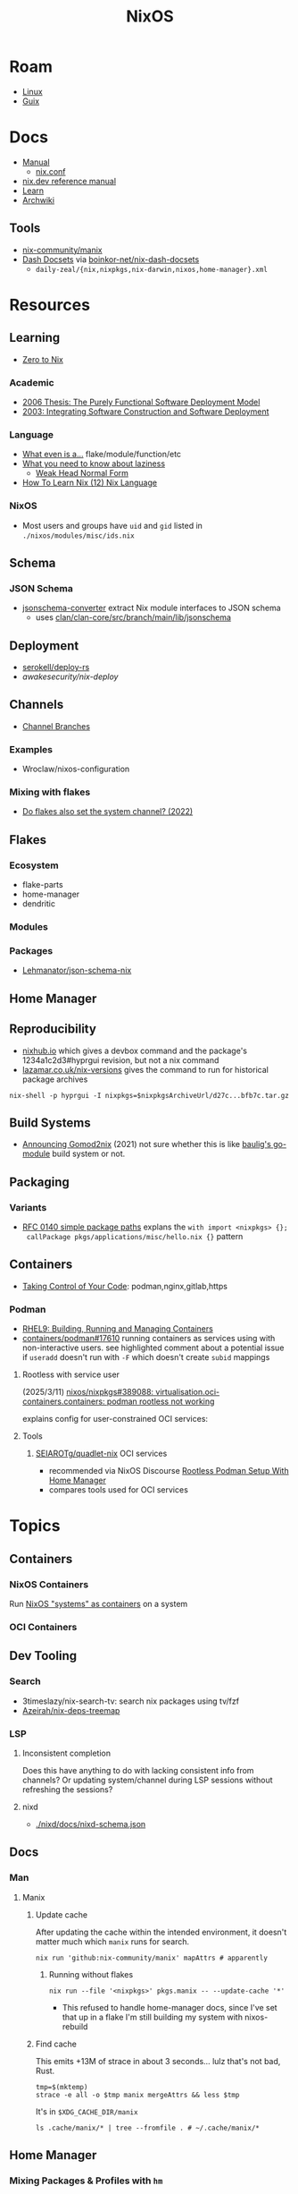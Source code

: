 :PROPERTIES:
:ID:       2049060e-6755-4a64-b295-F7B563B41505
:END:
#+title: NixOS
#+CATEGORY: slips
#+TAGS:


* Roam
+ [[id:425188b1-d9f0-4d3a-a2fb-D13254A02ACE][Linux]]
+ [[id:47D9D8bf-a0de-45c5-8ff4-DD66C9AB66BD][Guix]]

* Docs

+ [[https://nixos.org/manual/nix/stable/][Manual]]
  - [[https://nixos.org/manual/nix/unstable/command-ref/conf-file.html][nix.conf]]
+ [[https://nix.dev/manual/nix][nix.dev reference manual]]
+ [[https://nixos.org/learn.html][Learn]]
+ [[https://wiki.archlinux.org/title/Nix][Archwiki]]

** Tools
+ [[https://github.com/nix-community/manix][nix-community/manix]]
+ [[https://boinkor-net.github.io/nix-dash-docsets][Dash Docsets]] via [[https://github.com/boinkor-net/nix-dash-docsets][boinkor-net/nix-dash-docsets]]
  - =daily-zeal/{nix,nixpkgs,nix-darwin,nixos,home-manager}.xml=


* Resources

** Learning

+ [[https://zero-to-nix.com/concepts/flakes/][Zero to Nix]]

*** Academic

+ [[https://web.archive.org/web/20190609111633/https://nixos.org/~eelco/pubs/phd-thesis.pdf][2006 Thesis: The Purely Functional Software Deployment Model]]
+ [[https://edolstra.github.io/pubs/iscsd-scm11-final.pdf][2003: Integrating Software Construction and Software Deployment]]

*** Language

+ [[https://discourse.nixos.org/t/reference-diagram-for-nix-file-module-flake-function-use-cases-and-identification/43442/2][What even is a...]] flake/module/function/etc
+ [[https://nixcademy.com/posts/what-you-need-to-know-about-laziness/][What you need to know about laziness]]
  - [[https://en.wikibooks.org/wiki/Haskell/Graph_reduction#Weak_Head_Normal_Form][Weak Head Normal Form]]
+ [[https://ianthehenry.com/posts/how-to-learn-nix/nix-language][How To Learn Nix (12) Nix Language]]
*** NixOS

+ Most users and groups have =uid= and =gid= listed in =./nixos/modules/misc/ids.nix=

** Schema

*** JSON Schema

+ [[https://clan.lol/blog/json-schema-converter/][jsonschema-converter]] extract Nix module interfaces to JSON schema
  - uses [[https://git.clan.lol/clan/clan-core/src/branch/main/lib/jsonschema][clan/clan-core/src/branch/main/lib/jsonschema]]

** Deployment
+ [[github:serokell/deploy-rs][serokell/deploy-rs]]
+ [[awakesecurity/nix-deploy][awakesecurity/nix-deploy]]

** Channels
+ [[https://wiki.nixos.org/wiki/Channel_branches][Channel Branches]]

*** Examples

+ Wroclaw/nixos-configuration

*** Mixing with flakes
+ [[https://discourse.nixos.org/t/do-flakes-also-set-the-system-channel/19798][Do flakes also set the system channel? (2022)]]

** Flakes

*** Ecosystem

+ flake-parts
+ home-manager
+ dendritic


*** Modules

*** Packages

+ [[https://github.com/Lehmanator/json-schema-nix][Lehmanator/json-schema-nix]]

** Home Manager

** Reproducibility

+ [[https://www.nixhub.io/packages/hyprgui][nixhub.io]] which gives a devbox command and the package's 1234a1c2d3#hyprgui
  revision, but not a nix command
+ [[https://lazamar.co.uk/nix-versions/][lazamar.co.uk/nix-versions]] gives the command to run for historical package
  archives

=nix-shell -p hyprgui -I nixpkgs=$nixpkgsArchiveUrl/d27c...bfb7c.tar.gz=

** Build Systems
+ [[https://www.tweag.io/blog/2021-03-04-gomod2nix/][Announcing Gomod2nix]] (2021) not sure whether this is like [[https://gitlab.com/martin-baulig/config-and-setup/guix-packages/-/tree/work-wal-g/packages/baulig/build-system?ref_type=heads][baulig's go-module]]
  build system or not.

** Packaging
*** Variants
+ [[https://github.com/NixOS/rfcs/blob/c655bdaab40f7a467f75dbb5af4325d991874e44/rfcs/0140-simple-package-paths.md?plain=1#L164][RFC 0140 simple package paths]] explans the =with import <nixpkgs> {};
  callPackage pkgs/applications/misc/hello.nix {}= pattern


** Containers
+ [[https://blog.nicholaszolton.dev/posts/taking-control-of-your-code/][Taking Control of Your Code]]: podman,nginx,gitlab,https
*** Podman
+ [[https://docs.redhat.com/en/documentation/red_hat_enterprise_linux/9/html-single/building_running_and_managing_containers/index][RHEL9: Building, Running and Managing Containers]]
+ [[https://github.com/containers/podman/discussions/17610#discussioncomment-6550124][containers/podman#17610]] running containers as services using with
  non-interactive users. see highlighted comment about a potential issue if
  =useradd= doesn't run with =-F= which doesn't create =subid= mappings

**** Rootless with service user
(2025/3/11) [[https://github.com/nixos/nixpkgs/issues/389088][nixos/nixpkgs#389088: virtualisation.oci-containers.containers:
podman rootless not working]]

explains config for user-constrained OCI services:
**** Tools

***** [[https://github.com/SEIAROTg/quadlet-nix][SEIAROTg/quadlet-nix]] OCI services
+ recommended via NixOS Discourse [[https://discourse.nixos/t/rootless-podman-setup-with-home-manager/57905/6][Rootless Podman Setup With Home Manager]]
+ compares tools used for OCI services


* Topics

** Containers
*** NixOS Containers

Run [[https://wiki.nixos.org/wiki/NixOS_Containers][NixOS "systems" as containers]] on a system

*** OCI Containers
** Dev Tooling
*** Search
+ 3timeslazy/nix-search-tv: search nix packages using tv/fzf
+ [[https://github.com/Azeirah/nix-deps-treemap][Azeirah/nix-deps-treemap]]

*** LSP
**** Inconsistent completion

Does this have anything to do with lacking consistent info from channels? Or
updating system/channel during LSP sessions without refreshing the sessions?

**** nixd
+ [[https://raw.githubusercontent.com/nix-community/nixd/main/nixd/docs/nixd-schema.json][./nixd/docs/nixd-schema.json​]]

** Docs

*** Man

**** Manix
***** Update cache

After updating the cache within the intended environment, it doesn't matter much
which =manix= runs for search.

#+begin_src shell
nix run 'github:nix-community/manix' mapAttrs # apparently
#+end_src

****** Running without flakes

#+begin_src shell
nix run --file '<nixpkgs>' pkgs.manix -- --update-cache '*'
#+end_src

+ This refused to handle home-manager docs, since I've set that up in a flake
  I'm still building my system with nixos-rebuild


***** Find cache

This emits +13M of strace in about 3 seconds... lulz that's not bad, Rust.

#+begin_src shell
tmp=$(mktemp)
strace -e all -o $tmp manix mergeAttrs && less $tmp
#+end_src

It's in =$XDG_CACHE_DIR/manix=

#+begin_src shell :results output verbatim :dir (getenv "HOME")
ls .cache/manix/* | tree --fromfile . # ~/.cache/manix/*
#+end_src

#+RESULTS:
#+begin_example
.
└── .cache
    └── manix
        ├── comments.bin
        ├── last_version.txt
        ├── nixpkgs_doc_database.bin
        ├── nixpkgs_tree.bin
        └── options_nixos_database.bin

3 directories, 5 files
#+end_example

** Home Manager
*** Mixing Packages & Profiles with =hm=

[[https://zaynetro.com/post/2024-you-dont-need-home-manager-nix][You may not need a Home Manager]]

This is similar to something I had considered for Guix. It's a creative and
minimal approach. I'm a bit cynical about having too many tools and I'm not sure
how introducing each one will affect build times, storage or maintainance.

I just didn't want to end up in uncharted territory with Guix, since trying to
get the same configuration working on Guix system and arch was difficult. I'm
tryin to move towrads something in between this, hjem and home-manager.

#+begin_quote
I'm not trying to be overly critical here. I'll probably try a similar approach
& I enjoy thinking about this stuff. I've been holding off on flakes, but I
after seeing what's needed for channels (less than Guix, somewhat, but also
different) ... I need more exp. with builds, design and mainly =nix= the language
#+end_quote

Whether it would work out depends:

- on the use-case: whether the user primarily works with network, systems,
  webdev, devops, etc
- the developer's workflow, languages and tools (will linking)
- whether it's a foreign distribution/system (like darwin/bsd).
  - there shouldn't be as many issues there (idk). almost certainly there would
    be minimal coupling between home-manager builds and the system's state
- whether the user leverages the network for needs (make everything much
  simpler, except systemd network services and handling network configuration)
- how desktop components & d-bus services interact:
  - primarily an i3 & "x" bar user with bin scripts? or maintaining custom
    interfaces?
  - or half tiling WM & half custom-desktop-environment? d-bus decouples a lot
    of this, but need to choose whether interfaces deploy from system or =hm= or
    elsewhere.
- whether the user can anticipate where cognitive load increases.
  - which configs/scripts reference links & why
  - where can layers of abstraction be injected. e.g. instead of stylix, maybe
    push a config file update & let pywal read it. but this is more cognitive
    load & moving parts (honestly so is home configuration management anyways)
  - what's the system state and will services/processes need to restart.
  - what I had been designing would end up changing, but I didn't have enough
    experience with desktop packaging/etc (arch on easy mode, until it's not)


**** Approaches and Potential issues

+ You keep paths/shebangs/etc pointing to links, wherever possible.
  - org-tangle could produce some resulting configs files, but unless they're
    completely separate, it's not reproducible. even if it is, it's technically
    not pure
+ SystemD units can be connecting units together using symbolic references (by
  needs/wants/etc)
  - this can be usually be worked around by separating phases in the home build:
    system, packages/profile (or jinja/org-tangle) and finally hm.
  - stale sockets
  - updates to d-bus interfaces. d-bus is designed to decouple components from
    each other
+ Shebangs would also ideally point to links. I'm not sure, but that's
  difficult/impossible for shebangs unless you reserialize or push data into the
  serialization phase

+ Activation of systemd services
  - updating slices/scopes
  - load order if units need restarting between updates (but dependences aren't
    confined to scopes)

+ Serialization of configs/scripts is a lot of work. Much of this is simpler
  with Nix, I think. With Guix, your records specify an interface and are
  consumed by serializers (standard or custom). The latter was biggest blocker
  for me bc if I didn't anticipate some aspect of the g-exp's, diagnosing it
  requires tinkering with a ship in a bottle (whether during the build phases or
  afterwards).

+ When producing derived files/scripts with home-manager though, the tools you
  configure will end up stovepiped, since it's more costly to work around cases
  where there's interdependencies.
  - e.g. stylix produces themes 4 waybar/swaync that need to launch scripts
    calling other scripts/tools

**** TL;DR;

At some level or another, =hm= and =nixos= users want more customization &
efficiency. Regardless of where the complexity is, whether upstream (req.
pinning) or created in the repo, there's no eliminating it, since it's inherent
in the domain.

#+begin_quote
See [[https://lawsofux.com/articles/2024/teslers-law/#:~:text=The%20following%20is%20an%20excerpt,complexity%20that%20cannot%20be%20reduced.][Tesler's Law]]. Given a rough measure of complexity for each component, the
total complexity lies between the sum & product of all the components.
#+end_quote

With home configuration, users create their own complexity (i.e. lots of
ruby-goldberg footguns). External tooling helps a lot, but pre-figures many
aspects of design. The more complex the compoents, their interactions and the
users needs ... the more difficult it is to anticiate how design changes. With
upstream tooling, then it's at least well-tested and the incremental
development/testing has been socialized (... but users do need to at least grok
it first & that requires acclimation to the tooling/ecosystem)


** Derivations

** Dependencies
+ [[http://www.chriswarbo.net/projects/nixos/nix_dependencies.html][Dependency solving in Nix]]

** Devices
*** Udev

nixos/nixpkgs: android-udev-rules

-
- [[https://github.com/NixOS/nixpkgs/blob/e3222f1adc65f1e8a77f5c4dae8a9dba14038bec/nixos/modules/programs/adb.nix#L27-L31][./nixos/modules/programs/adb.nix]]

#+begin_src shell
vendor=1050
device=
busid="$(lsusb | grep Yubico | sed -E 's/^Bus ([0-9]+).*$/\1/g')"
devid="$(lsusb | grep Yubico | sed -E 's/^Bus.*Device ([0-9]+).*$/\1/g')"
devpath="/dev/bus/usb/$busid/$devid"
#+end_src

** Diffing

*** Diff Running System with Evaluted System

In [[https://discourse.nixos.org/t/how-to-find-derivations-that-have-already-been-built-by-various-nix-commands/17760/6][How to find derivations that have already been built]] the user mentions

#+begin_src shell
diff \
  --side-by-side --color --width 320 --left-column \
  <(nix path-info --derivation -rsSh .#checks.x86_64-linux.my-package | sort) \
  <(nix path-info --derivation -rsSh .#devShell.x86_64-linux | sort)

#+end_src

+ -rsSh :: recursive, size, closure size, hooman-readable
+ remove the args to just output the =.drv= for a =/nix/store= output

Most examples in =nix-diff -h= regard flakes-based objects, but can also take a
file-path.

for nix-diff, wee need the paths with suffix .drv

#+begin_src shell
# currentSys=/run/current-system # the link... and vvv also the link
# currentSys="$(nix-store -q --references /nix/var/nix/profiles/system | tail -n1)"

currentSys=$(readlink /run/current-system)
currentSysDrv=$(nix path-info --derivation /run/current-system)

newSys=/nix/store/wr4arbzq250pdd6s425w5nha9z0kylm0-nixos-system-kratos-25.05.805977.88983d4b665f
newSysDrv=$(nix path-info --derivation $newSys)
#+end_src

+ =diffeoscope= could works, but is intended for archives. derivations are like
  the metadata for a special type of archive, where the data is found in the
  store.
+ plain =diff= seems to work on the raw system, though linking could be a problem

#+begin_src shell
diff --color -r "${currentSys}" "${newSys}"
#+end_src

plain =diff= also works on the derivation, but this only prints the differences
between the top-level store items (the activation scripts)

#+begin_src shell
diff --color \
    <(cat "${currentSysDrv}" | sed -e 's/],/],\n/g' | sed -e 's/),/),\n/g') \
    <(cat "${newSysDrv}" | sed -e 's/],/],\n/g' | sed -e 's/),/),\n/g')
#+end_src

=nix-diff= is a more specific tool

#+begin_src shell
nix-diff "${currentSysDrv}" "${newSysDrv}"
#+end_src

+ It also diffs the top-level =config.nix= entry-point but not the differences
  between imported modules.
+ and (oof!) comments get diffed. =# noComments!= generally when working with
  nix/guix builds & store-objects at scale.
  - scheme is a lisp, so actually has more trouble keeping comments without
    retaining the file.
  - e.g. if a nested macro or macro accepts multiple s-expr at indices and these
    are not homogenously processed, they can unroll into statements where it's
    not clear how to retain the lexxed order of comment syntax. there's a =srfi=
    for =(comment "syntax")= but this comments out content at s-expression level
    and it's evaluation order is specific to this functionality (it /must/ be, but
    idk how specifically and that's not the intent of the features).
+ Anyways, this is the same as the basic info available in guix's
  =/run/current-system=, though I believe the provenance features can provide more
  information (given that the derivations' =/nix/store= data can be found)

** Secrets
*** Secret Service

**** GCR

+ To access SSH keys via ssh-agent ([[https://wiki.archlinux.org/title/GNOME/Keyring#SSH_keys][wrapped by GCR]])

#+begin_src nix
{ pkgs, ... }: {
  systemd.extraConfig = "DefaultTimeoutStopSec=10s";
  services.journald.extraConfig = "SystemMaxUse=300M";
  services.dbus.packages = [ pkgs.gcr ];
}
# https://wiki.nixos.org/wiki/Secret_Service
#+end_src

That will [[https://github.com/maximbaz/dotfiles/blob/8a82a18c1dd767b185e6bbe3bd04be05bce4d08d/modules/linux/systemd.nix#L4][add =pkgs.gcr='s dbus-1 interfaces/etc]] to the system/session bus (I
think to help with sops secret activation in either home/system)

#+begin_quote
Packages whose D-Bus configuration files should be included in
the configuration of the D-Bus system-wide or session-wide
message bus.  Specifically, files in the following directories
will be included into their respective DBus configuration paths:
{file}`«pkg»/etc/dbus-1/system.d`
{file}`«pkg»/share/dbus-1/system.d`
{file}`«pkg»/share/dbus-1/system-services`
{file}`«pkg»/etc/dbus-1/session.d`
{file}`«pkg»/share/dbus-1/session.d`
{file}`«pkg»/share/dbus-1/services`
#+end_quote

*** SOPS nix

**** Config Structure

+ 2022/10 [[https://samleathers.com/posts/2022-02-11-my-new-network-and-sops.html][my new network and sops]]
+ usage in [[https://github.com/nix-community/infra/tree/master/hosts/build01][nix-community/infra ./hosts/build01]]
**** Adding as channel

=niv= is recommended over channels, but the next version manager starting with =n=
... nevermind

#+begin_src shell
# the name defaults to the last path component
nix-channel --add https://github.com/Mic92/sops-nix
nix-channel --update
#+end_src
** Services

*** NixOS misc

+ ngocbd/nylon: socks proxy

*** SystemD
**** Problems

***** =systemd.user.services= get created for all users

Without defining outside of the system build, it should be possible to:

- hook a target that enables a specific user's units.
  - This could downstream from a =uwsm= target
  - or a simple target with units to trigger that only exist in =$XDG_DATA_HOME=
    for that user (created via =hjem= or =hm= or outside NixOS)
- or to run a script that enables them after update.

See [[https://github.com/NixOS/nixpkgs/blob/5a983011e0f4b3b286aaa73e011ce32b1449a528/nixos/lib/systemd-lib.nix#L72][./nixos/lib/systemd-lib.nix]]

**** Examples

***** Composing and Inheriting

From NobbZ

+ [[https://github.com/NobbZ/nixos-config/blob/4187e0413a4b0ecf503d4c22bbdcb7e449c927d4/home/modules/services/rustic/default.nix#L101-L134][./home/modules/services/rustic/default.nix#L101-L134]]
  - composes unit+service+timer
+ [[https://github.com/NobbZ/nixos-config/blob/4187e0413a4b0ecf503d4c22bbdcb7e449c927d4/nixos/configurations/mimas/restic.nix#L131][./nixos/configurations/mimas/restic.nix]]
  - =passwordFile = config.sops.screts.rustic.path;= sets the SOPS secret path
  - There looks to be a =pass:= URI here, but it's the =sops-nix= path.
  - See [[https://systemd.io/CREDENTIALS][systemd.io/CREDENTIALS]]

***** Socket Setup With Dependencies

+ Just look at source for nixpkgs' gnupg.nix:
**** Socket
**** Timer
**** Unit
**** Service
** Networking

*** Router

+ [[https://pavluk.org/blog/2022/01/26/nixos_router.html][My NixOS Router Journey]]


** Overrides

*** Loading an =overlay= with an =override=

#+begin_quote
This [[https://nixos.wiki/wiki/Snippets][Nix Wiki on Snippets (2018)]] contains a more clear example, though it's a
bit old and um idk
#+end_quote

This wasn't working for me, but it was close

#+begin_src nix
{...}: {
  nixpkgs.overlays = [
    (final: prev: {
      nh = prev.nh.overrideAttrs (old: {
        src = prev.fetchFromGitHub {
          owner = "nix-community";
          repo = "nh";
          tag = "v4.1.2";
          hash = "sha256-v02NsZ589zzPq5xsCxyrG1/ZkFbbMkUthly50QdmYKo=";
        };
      });
    })
  ];
}
#+end_src

At some point, it built the package at the newer version, but it wasn't adding
it into the system. I know that it did bc it failed the hash check and GC
removed it from the store. I don't know for sure that it was the right version,
but it was failing when the tag lacked the "v" in "4.1.2"

Since version "4.1.2" had already been built (or something idk), I couldn't
rebuild it. That wasn't the problem though.

*** Override a single package in =users.users.me.packages=

This doesn't work because =overrideAttrs= requires being passed to =mkDerivation=...

#+begin_src nix
{...}: {
  users.users.me = [
    packages = with pkgs;

      let
        nh412 = nh.overrideAttrs (prev: {
          src = fetchFromGitHub {
            owner = "nix-community";
            repo = "nh";
            sha = "003dd72d3234361c93d5be7ec9766c88e0dd1052";
            tag = "v4.1.2";
            hash = "sha256-v02NsZ589zzPq5xsCxyrG1/ZkFbbMkUthly50QdmYKo=";
          };
        });

      in [
        # ...
        nh412
        # ...
      ];
  ]
}
#+end_src

I tried using =override= instead.

#+begin_src nix
{...}: {
  user.users.me = {
    packages = with pkgs; [
      # ...
      (nh.override {
        src = fetchFromGithub {
            sha = "003dd72d3234361c93d5be7ec9766c88e0dd1052";
            tag = "v4.1.2";
            hash = "sha256-v02NsZ589zzPq5xsCxyrG1/ZkFbbMkUthly50QdmYKo=";
        };
      })
      # ...
    ];
  };
}
#+end_src

While this syntax is more flexible, it still doesn't work. The best way to
explain the difference between the two:

+ override :: overrides args (at the top of the Nix file)
+ overrideAttrs :: overrides attrs (defined inside the =mkDerivation= block)
+ The discord user mentions: "nixos files are just functions, the args are
  defined at the top of the file"... which I knew, but is like so obvious that
  (damit i still need to learn the language)

This is what I ended up going with

#+begin_src nix
{...}: {
  user.users.me = {
    packages = with pkgs; [
      # ...
      ((callPackage <nixpkgs/pkgs/by-name/nh/nh/package.nix>
        { }).overrideAttrs {
          src = pkgs.fetchFromGitHub {
            owner = "nix-community";
            repo = "nh";
            # sha1 = "003dd72d3234361c93d5be7ec9766c88e0dd1052";
            # tag = "v4.1.2";
            rev = "1b80ec22d3ab66fa806e14cceec3457984226d37";
            hash = "sha256-v02NsZ589zzPq5xsCxyrG1/ZkFbbMkUthly50QdmYKo=";
          };
          env.NH_REV = "1b80ec22d3ab66fa806e14cceec3457984226d37"; # src.rev;
        })
      # ...
    ];
  };
}
#+end_src

Lingering issues:

+ callPackage :: this is apparently unnecessary and the path to call it on is
  definitely verbose. for some =toplevel= packages it wouldn't be so bad.
+ env.NH_REV :: this is a bit difficult to get rid of, since it requires
  composing =overrideAttrs=


** ZaneyOS

+ Install Guide and [[https://gitlab.com/Zaney/zaneyos/-/blob/main/install-zaneyos.sh?ref_type=heads][Installer Script]]
+ [[https://github.com/ratfink417/zaney-sync][ratfink417/zaney-sync]] some resources for deriving systems/homes from the main
  ZaneyOS

*** Use Case

I need my 2013 Macbook Pro to be a Media PC, but

1) it must run headless. hyprland fits for this.
2) UWSM would be nice for automation or vty customization
3) I'd like steam link, which i just learned about here on Tom Hanks Island
4) It needs specific versions of NVidia drivers

*** Basics

** On Arch
*** Install

#+begin_src sh :tangle .config/sh/profile.d/nix-arch.sh :shebang #!/bin/bash
# add your main nix-profile to paths
export PATH=$HOME/.nix-profile/bin:$PATH
export XDG_DATA_DIRS=$HOME/.nix-profile/share:$XDG_DATA_DIRS

# TODO add potential for other Nix profiles
#+end_src

Install Nix and setup the groups. Configure =~/.config/nix/nix.conf= if necessary.

#+begin_example shell
yay -Syu nix

# to allow user access to the nix build daemon
sudo usermod -G nix-build

echo "max-jobs = auto" | sudo tee -a /etc/nix/nix.conf
#+end_example

Ensure that the =nix-ademon= service is running or just enable it.

#+begin_example shell
# to make fedora a tolerable daily driver. run with sudo to add channel to root
nix-channel --add https://nixos.org/channels/nixpkgs-unstable

# requires sudo to create /nix/store
nix-channel --update
#+end_example

Now nix should build and =direnv allow= should run flakes right.
** AMD Rocm
See [[https://github.com/nixos-rocm/nixos-rocm][nixos-rocm/nixos-rocm]]



*** JAX

JAX and AMDGPU compatibility: [[https://discourse.nixos.org/t/rocm-package-caches/52167][Discourse On AMDGPU.jl + Jax]] (may still require
some customization: MIOpen + RCCL?)

*** Package Variants

See [[https://github.com/NixOS/nixpkgs/tree/master/pkgs/top-level/variants.nix#L116][pkgs.pkgsRocm]] but don't evaluate it.

+ What's in variants.nix also connects to good examples of overrides/overlays.
+ =pkgs.pkgsCuda= doesn't evaluate in the REPL.
+ nothing exists for =pkgs.pkgsRocm.jax*=, but there is
  =pkgs.pkgsRocm.tensorflowLite= if flatbuffers and coral are your thing.


** Printable Docs

*** nix.dev

#+name: nixDevCss
#+begin_src css
#page-wrapper > .page { margin-top: 0 !important; }
p { margin: 0.3em 0em; line-height: 1.2em !important; }
main ul { margin: 0.2em 0; padding: 0 0 0 1em; }
/* .content p { line-height: 1.2em; } */
body { font-size: 1.1em; }
blockquote { margin: 0; }
h1,h2,h3,h4 { margin: 0.2em 0em !important; }
h2, h2 > a { color: darkblue !important; }
h3, h3 > a { color: darkred !important; }
h4, h4 > a { color: darkgreen !important; }
#+end_src

#+begin_src javascript :var css=nixDevCss
const d = document; // , qsa = d.querySelectorAll, qs = d.querySelector; // dammit
[ d.querySelector('#menu-bar-hover-placeholder'),
  d.querySelector('#menu-bar')].forEach(el => el.remove());
Array.from(d.querySelectorAll('nav')).forEach(el => el.remove());
bq = Array.from(d.querySelectorAll('main blockquote'));
bq.forEach(function(el) {
    // replace only sometimes though. great use of time.
    const pre = el.querySelector('pre');
    (pre && el.replaceWith(pre));
});
// let mainLi = Array.from(document.querySelectorAll('main > ul > li'))
#+end_src

oh, that's 2.18. no more line breaks in 2.30. (llm: v7.0-=1.1*n)

#+begin_example javascript
// remove <br>
// Array.from(d.querySelectorAll('main > ul > li br '))
//     .forEach((br) => br.remove());
//
#+end_example

To delete the repetitive Common Env Vars:

#+begin_src javascript
let mainChildren = document.querySelector('main').children;
let delFrom, delTo, delet; // = 'we could all be driving flying cars and writing clojure'
[delFrom, delTo, delet] = ['common-environment-variables', 'examples', false];
Array.from(mainChildren).forEach( function(el) {
    (el.id === delTo) && (delet = false);
    (el.id === delFrom) && (delet = true);
    (delet && el.remove());
})
#+end_src

... Or as a function

#+begin_src js
function delFromTo(within, from, to) {
  let delet = false;
  Array.from(within).forEach(function(el) {
    (el.id === to) && (delet = false);
    (el.id === from) && (delet = true);
    (delet && el.remove());
  });
}

// remove excessive options:
delFromTo(d.querySelector('main').children, 'logging-related-options', null);
d.querySelector('main').children[0].remove(); // remove warning
d.querySelector('main').children[0].textContent = 'nix'; // set h1 to command name

delFromTo(d.querySelector('main').children, 'options', null);
delFromTo(d.querySelector('main').children, 'common-evaluation-options', null);
delFromTo(d.querySelector('main').children, 'common-evaluation-options', 'options-that-change-the-interpretation-of-installables');
#+end_src

** Foreign Distros

*** numtide/system-manager

This allows nix/flakes to manage files/services on foreign distributions.

+ it's not clear how rpath, shebangs or dynamic library compatibility is handled
+ system-manager does not support channels
+ the docs do indicate that =system-manager= can work with existing systemd
  services.

+ [[https://github.com/nix-community/srvos?tab=readme-ov-file#non-flake-usage][nix-community/srvos]]

**** Un-Storing Nix/Guix Build Artifacts

"un-storing" nix builds is a bit difficult, though =guix pack= can be used to
produced RPMs (that unpack and overwrite to =/gnu/store=). I can explain how it's
possible to flatten the end-result of =guix pack= -- the SHAs in =/nix/store= are
unique and can be identified. If needed, they could be replaced in 95% of
circumstances, but there are other more complicated issues.

Similar issues are encountered if:

+ you operate a service like =cachix= or a private nix store that spans multiple
  servers (whether via a networked file system or not) and you have scaling
  concerns
+ you want to distribute tasks to map out stores to plan for future usage
+ you want to "map-reduce" tasks across distributed stores and have store items
  on other servers.
+ you want to determine why garbage collection went wrong

#+begin_quote
These seem somewhat unrelated to the above ... but they're not. It's the same
problem of partial subsets of derivation trees -- but from a different
perspective. It's just a different partial subset when debuilding/unstoring a
flattened =guix pack= derivation. See [[https://codeberg.org/guix/data-service][guix/data-service]] and [[https://guix.gnu.org/manual/devel/en/html_node/Guix-Services.html][related services in
the manual]]. idk whether it's theoretically possible or feasible.
#+end_quote

*** There be dragons

[[https://www.reddit.com/r/NixOS/comments/1gsz9jw/how_to_overcome_nixhome_manager_in_generic_linux/][This reddit post]] has a lot of information on this

**** Overcoming OpenGL issues

This user has [[https://github.com/bsendpacket/nixcfg][channel.nix]] that pins channels and also detects whether the system
is [[https://github.com/bsendpacket/nixcfg/blob/a3679bf73ac79a0acdc664de3a18ce24f530fed1/home.nix#L11][NixOS or not]]. User notes that dep. on =system= arch and store breaks functional
purity of the derivations. The repository also contains a lot of one-off
out-of-tree packages.

**** Using flakes on foreign systems

[[https://github.com/Skademaskinen/Archerus/blob/main/flake.nix][Skademaskinen/Archerus]] sets up a nixos server, an arch desktop and a gentoo laptop

The flake uses =numtide/system-manager= and has several outputs:

+ nixosConfigurations :: one for each home-manager configuration and one for the
  server, but these return an entire system configuration
+ systemConfigs :: contains =inputs.system-manager.lib.makeSystemConfig= to
  produce =desktop= and =laptop= for arch/gentoo respectively.
  - =makeSystemConfig= takes the foreign distribution and "homogenizes" it, so
    that it fits into =nixosConfigurations=... I think
+ packages${system} :: here the systems are exposed alongside the packages
  - mapping =config.system.build.vm= across =self.nixosConfigurations=. this output
    is for automated testing.

There's a dependency cycle: =systemConfigs= needs to complete as a derivation
before the =nixosConfigurations= can accept it as input ... if I'm grokking right.
I /think/ this could lead to derivations being calculated twice, though they'd
mostly resolve to the same points. This is covered in the [[https://github.com/numtide/system-manager/blob/main/manual/src/usage/example-configuration.md][system-manager example
configuration]] somewhat

** Building Packages

*** Out of tree (without flakes)

Oh well. I needed to check this one off the list anyways.

**** Overlay for deps (and from nixpkgs archives)

Unfortunately, nnyyxxxx/hyprparser and hyprutils/hyprparser are both offline.
These get identified from the crate.

Instead, run:

#+begin_src shell
nix-shell -p hyprgui -I nixpkgs=https://github.com/NixOS/nixpkgs/archive/d27c0d08ef25912c134b755d40a1bd1d843bfb7c.tar.gz
#+end_src

This is nice because the author =nnyyxxxx= as been obliterated from the internet,
including from AUR, from Github, etc... see [[https://repology.org/project/hyprgui/history][repology]] and this [[https://www.reddit.com/r/hyprland/comments/1i9fh8m/what_happened_to_hyprlauncher/][reddit post]]

**** With =nix-build=

This uses =rustPlatform.buildRustPackage=, the equivalent to =cargo-build-system= in
Guix, but unfortunately the dependencies are no longer on Github.


I wanted to explore =hyprlang= by generating code to a throwaway file... without
using the GUI for much other than than that.

Build with

=nix-build -E 'with import <nixpkgs> {}; callPackage packages/hyprgui.nix {}'=

#+begin_src nix
{ lib, fetchFromGitHub, rustPlatform, pkg-config, glib, pango, cairo, gtk4
, wrapGAppsHook4, }:

rustPlatform.buildRustPackage rec {
  pname = "hyprgui";
  version = "0.2.0";

  src = fetchFromGitHub {
    owner = "MarkusVolk";
    repo = "hyprgui";
    rev = "refs/heads/main";
    hash = "sha256-j0TNFlg2rc4j19HVVipLroSzHbD7+KxJ17cvE76jd4M=";
    # rev = "refs/tags/v${version}";
    # hash = "sha256-akV83bvPuSJUleP0mDcnAR1KFegOXyoKSD0CVyNDJmc=";
  };

  cargoHash = "sha256-SBI2Gk4FImGw8169xIV8L0fbfcKzn6PqvLg6XxbpurI=";

  strictDeps = true;

  nativeBuildInputs = [ pkg-config wrapGAppsHook4 ];

  buildInputs = [ glib cairo pango gtk4 ];

  prePatch = ''
    substituteInPlace hyprgui.desktop \
    --replace-fail "/usr/bin/" ""
  '';

  postInstall = ''
    install -Dm644 -t $out/usr/share/icons hyprgui.png
    install -Dm644 -t $out/usr/share/applications hyprgui.desktop
    install -Dm644 -t $out/usr/share/licenses/${pname} LICENSE
  '';

  meta = {
    description = "GUI for configuring Hyprland written in Rust";
    homepage = "https://github.com/hyprutils/hyprgui";
    license = lib.licenses.gpl2Only;
    maintainers = with lib.maintainers; [ fccapria ];
    badPlatforms = lib.platforms.darwin;
    mainProgram = "hyprgui";
  };
}
#+end_src
* Issues
** The "Nix OpenGL" problem
Oh joy. I can't wait. Apparently [[https://github.com/guibou/nixGL][guibou/NixGL]] helps deal with this.

*** TODO deal with the Nix OpenGL usingwhen it becomes relevant

** Wiki

*** Dark mode doesn't work (Varnish caching PHP?)

Just needed =nwg-look= to set my GTK settings

#+begin_src emacs-lisp
(defun invert-css-rgb (x)
  (format "%06X" (- #x000000 x)))

;; convert #abc => #554433
(replace-regexp "\( +--.*\):#\(.\)\(.\)\(.\);$" "\1:#\2\2\3\3\4\4")

(with-current-buffer
(re-search-forward "[[:xdigit]]\\{6\\}"))

(defun invert-rgb-matches (&optional buffer)
  "replace matches in buffer, starting from current position"
  (interactive)
  (let ((regex "[[:xdigit:]]\\{6\\}")
        (acc))
    (save-excursion
      (with-current-buffer
          (or buffer (current-buffer))
        (save-restriction
          (widen)
          (goto-char 1)
          (while (search-forward-regexp regex nil t 1)
            (let* ((rgb (string-to-number (match-string 0) 16))
                   ;; (inv-rgb (format "%x" (invert-css-rgb rgb)))
                   (inv-rgb (invert-css-rgb rgb)))
              (push inv-rgb acc)
              (replace-match inv-rgb t))))))
    (nreverse acc)))

(string-join (invert-rgb-matches) " ")

;;(setq nix-wiki-colors (matches-in-buffer "[[:xdigit:]]\\{6\\}"))
;;(nth 1 nix-wiki-colors)
#+end_src

Invert colors on the NixOS wiki

#+begin_src css
@media screen {
  :root,
  .skin-invert,
  .notheme {
    --color-base:#DFDEDD;
    --color-base-fixed:#DFDEDD;
    --color-base--hover:#BFBDBB;
    --color-emphasized:#EFEBE7;
    --color-subtle:#ABA6A2;
    --color-placeholder:#8D8882;
    --color-disabled:#8D8882;
    --color-inverted:#000000;
    --color-inverted-fixed:#000000;
    --color-progressive:#CC9933;
    --color-progressive--hover:#B48829;
    --color-progressive--active:#DCCA99;
    --color-progressivyye--focus:#CC9933;
    --color-destructive:#28CCCC;
    --color-destructive--hover:#03B6C4;
    --color-destructive--active:#60CAD9;
    --color-destructive--focus:#CC9933;
    --color-visited:#959F4F;
    --color-destructive--visited:#60AAAA;
    --color-error:#28CCCC;
    --color-warning:#114ACC;
    --color-success:#E8879F;
    --color-notice:#DFDEDD;
    --color-content-added:#FF9BFF;
    --color-content-removed:#74FFFF;
    --filter-invert-icon:0;
    --filter-invert-primary-button-icon:1;
    --box-shadow-color-base:#FFFFFF;
    --box-shadow-color-progressive--active:#DCCA99;
    --box-shadow-color-progressive--focus:#CC9933;
    --box-shadow-color-progressive-selected:#CC9933;
    --box-shadow-color-progressive-selected--hover:#B48829;
    --box-shadow-color-progressive-selected--active:#DCCA99;
    --box-shadow-color-destructive--focus:#CC9933;
    --box-shadow-color-inverted:#000000;
    --box-shadow-color-transparent:transparent;
    --background-color-base:#000000;
    --background-color-base-fixed:#000000;
    --background-color-neutral:#15130F;
    --background-color-neutral-subtle:#070605;
    --background-color-interactive:#15130F;
    --background-color-interactive-subtle:#070605;
    --background-color-disabled:#37332E;
    --background-color-disabled-subtle:#15130F;
    --background-color-inverted:#EFEBE7;
    --background-color-progressive:#CC9933;
    --background-color-progressive--hover:#B48829;
    --background-color-progressive--active:#DCCA99;
    --background-color-progressive--focus:#CC9933;
    --background-color-progressive-subtle:#0E0B02;
    --background-color-destructive:#28CCCC;
    --background-color-destructive--hover:#03B6C4;
    --background-color-destructive--active:#60CAD9;
    --background-color-destructive--focus:#CC9933;
    --background-color-destructive-subtle:#00161A;
    --background-color-error:#28CCCC;
    --background-color-error--hover:#03B6C4;
    --background-color-error--active:#60CAD9;
    --background-color-error-subtle:#00161A;
    --background-color-warning-subtle:#020D2A;
    --background-color-success-subtle:#200D14;
    --background-color-notice-subtle:#15130F;
    --background-color-content-added:#5C2C00;
    --background-color-content-removed:#001B63;
    --background-color-transparent:transparent;
    --background-color-backdrop-light:rgba(255,255,255,0.65);
    --background-color-backdrop-dark:rgba(0,0,0,0.65);
    --background-color-button-quiet--hover:rgba(0,24,73,0.027);
    --background-color-button-quiet--active:rgba(0,24,73,0.082);
    --background-color-input-binary--checked:#CC9933;
    --background-color-tab-list-item-framed--hover:rgba(255,255,255,0.3);
    --background-color-tab-list-item-framed--active:rgba(255,255,255,0.65);
    --opacity-icon-base:0.87;
    --opacity-icon-base--hover:0.74;
    --opacity-icon-base--selected:1;
    --opacity-icon-base--disabled:0.51;
    --opacity-icon-placeholder:0.51;
    --opacity-icon-subtle:0.67;
    --border-color-base:#5D564E;
    --border-color-subtle:#37332E;
    --border-color-muted:#25221C;
    --border-color-interactive:#8D8882;
    --border-color-disabled:#37332E;
    --border-color-inverted:#000000;
    --border-color-progressive:#CC9933;
    --border-color-progressive--hover:#B48829;
    --border-color-progressive--active:#DCCA99;
    --border-color-progressive--focus:#CC9933;
    --border-color-destructive:#28CCCC;
    --border-color-destructive--hover:#03B6C4;
    --border-color-destructive--active:#60CAD9;
    --border-color-destructive--focus:#CC9933;
    --border-color-error:#60CAD9;
    --border-color-error--hover:#03B6C4;
    --border-color-warning:#678FD8;
    --border-color-success:#E69AAE;
    --border-color-notice:#ABA6A2;
    --border-color-content-added:#5C2C00;
    --border-color-content-removed:#001B63;
    --border-color-transparent:transparent;
    --border-color-divider:#5D564E;
    --outline-color-progressive--focus:#CC9933;
    --color-link-red:var(--color-destructive);
    --color-link-red--hover:var(--color-destructive--hover);
    --color-link-red--active:var(--color-destructive--active);
    --color-link-red--focus:var(--color-destructive--focus);
    --color-link-red--visited:var(--color-destructive--visited);
    --border-color-input--hover:var(--border-color-interactive);
    --border-color-input-binary:var(--border-color-interactive);
    --border-color-input-binary--hover:var(--border-color-progressive--hover);
    --border-color-input-binary--active:var(--border-color-progressive--active);
    --border-color-input-binary--focus:var(--border-color-progressive--focus);
    --border-color-input-binary--checked:var(--border-color-progressive);
    --color-base--subtle:#ABA6A2
  }
  html.skin-theme-clientpref-night {
    color-scheme:dark;
    --color-base:#15130F;
    --color-base--hover:#070605;
    --color-emphasized:#070605;
    --color-subtle:#5D564E;
    --color-inverted:#EFEBE7;
    --color-progressive:#775C17;
    --color-progressive--hover:#4F3E0F;
    --color-progressive--active:#342909;
    --color-destructive:#02879A;
    --color-destructive--hover:#015767;
    --color-destructive--active:#003742;
    --color-visited:#586632;
    --color-destructive--visited:#366C6E;
    --color-error:#02879A;
    --color-warning:#0133BB;
    --color-success:#D34B6E;
    --color-notice:#070605;
    --color-content-added:#7F324C;
    --color-content-removed:#02879A;
    --color-base--subtle:#5D564E;
    --box-shadow-color-base:#000000;
    --box-shadow-color-progressive--focus:#947120;
    --box-shadow-color-destructive--focus:#947120;
    --box-shadow-color-inverted:#FFFFFF;
    --background-color-base:#EFEBE7;
    --background-color-neutral:#D8D6D2;
    --background-color-neutral-subtle:#DFDEDD;
    --background-color-interactive:#D8D6D2;
    --background-color-interactive-subtle:#DFDEDD;
    --background-color-disabled:#ABA6A2;
    --background-color-disabled-subtle:#BFBDBB;
    --background-color-inverted:#070605;
    --background-color-progressive--focus:#947120;
    --background-color-progressive-subtle:#DCCA99;
    --background-color-destructive--focus:#947120;
    --background-color-destructive-subtle:#9EDBE6;
    --background-color-error:#03B6C4;
    --background-color-error--hover:#02879A;
    --background-color-error--active:#015767;
    --background-color-error-subtle:#9EDBE6;
    --background-color-warning-subtle:#BACDE8;
    --background-color-success-subtle:#EAC2CE;
    --background-color-notice-subtle:#D8D6D2;
    --background-color-content-added:#DCCA99;
    --background-color-content-removed:#BACDE8;
    --background-color-backdrop-light:rgba(0,0,0,0.65);
    --background-color-backdrop-dark:rgba(255,255,255,0.65);
    --border-color-base:#8D8882;
    --border-color-subtle:#ABA6A2;
    --border-color-muted:#BFBDBB;
    --border-color-interactive:#5D564E;
    --border-color-disabled:#ABA6A2;
    --border-color-inverted:#EFEBE7;
    --border-color-progressive--focus:#947120;
    --border-color-destructive--focus:#947120;
    --border-color-error:#03B6C4;
    --border-color-error--hover:#02879A;
    --border-color-warning:#0133BB;
    --border-color-success:#D34B6E;
    --border-color-notice:#37332E;
    --border-color-content-added:#DCCA99;
    --border-color-content-removed:#678FD8
  }
  html.skin-theme-clientpref-night .skin-invert-image img,
  html.skin-theme-clientpref-night .skin-invert,
  html.skin-theme-clientpref-night .oo-ui-iconElement-icon:not(.oo-ui-image-progressive):not(.oo-ui-image-destructive):not(.oo-ui-checkboxInputWidget-checkIcon):not(.oo-ui-image-invert):not(.mw-no-invert),
  html.skin-theme-clientpref-night .oo-ui-indicatorElement-indicator {
    color-scheme:light;
    filter:invert(1) hue-rotate(180deg)
  }
  html.skin-theme-clientpref-night .notheme {
    color-scheme:light;
    color:var(--color-base)
  }
  .skin-invert .oo-ui-indicatorElement-indicator,
  .notheme .oo-ui-indicatorElement-indicator,
  .skin-invert .oo-ui-iconElement-icon:not(.oo-ui-image-progressive):not(.oo-ui-image-destructive):not(.oo-ui-checkboxInputWidget-checkIcon):not(.oo-ui-image-invert):not(.mw-no-invert),
  .notheme .oo-ui-iconElement-icon:not(.oo-ui-image-progressive):not(.oo-ui-image-destructive):not(.oo-ui-checkboxInputWidget-checkIcon):not(.oo-ui-image-invert):not(.mw-no-invert) {
    filter:none !important
  }
  .vector-feature-custom-font-size-clientpref--excluded,
  .vector-feature-custom-font-size-clientpref-0 {
    --font-size-medium:0.875rem;
    --line-height-medium:1.A8EBD75
  }
  .vector-feature-custom-font-size-clientpref-1 {
    --font-size-medium:1rem;
    --line-height-medium:1.6
  }
  .vector-feature-custom-font-size-clientpref-2 {
    --font-size-medium:1.25rem;
    --line-height-medium:1.5
  }
}
@media screen and (prefers-color-scheme:dark) {
  html.skin-theme-clientpref-os {
    color-scheme:light dark;
    --color-base:#15130F;
    --color-base--hover:#070605;
    --color-emphasized:#070605;
    --color-subtle:#5D564E;
    --color-inverted:#EFEBE7;
    --color-progressive:#775C17;
    --color-progressive--hover:#4F3E0F;
    --color-progressive--active:#342909;
    --color-destructive:#02879A;
    --color-destructive--hover:#015767;
    --color-destructive--active:#003742;
    --color-visited:#586632;
    --color-destructive--visited:#366C6E;
    --color-error:#02879A;
    --color-warning:#0133BB;
    --color-success:#D34B6E;
    --color-notice:#070605;
    --color-content-added:#7F324C;
    --color-content-removed:#02879A;
    --color-base--subtle:#5D564E;
    --box-shadow-color-base:#000000;
    --box-shadow-color-progressive--focus:#947120;
    --box-shadow-color-destructive--focus:#947120;
    --box-shadow-color-inverted:#FFFFFF;
    --background-color-base:#EFEBE7;
    --background-color-neutral:#D8D6D2;
    --background-color-neutral-subtle:#DFDEDD;
    --background-color-interactive:#D8D6D2;
    --background-color-interactive-subtle:#DFDEDD;
    --background-color-disabled:#ABA6A2;
    --background-color-disabled-subtle:#BFBDBB;
    --background-color-inverted:#070605;
    --background-color-progressive--focus:#947120;
    --background-color-progressive-subtle:#DCCA99;
    --background-color-destructive--focus:#947120;
    --background-color-destructive-subtle:#9EDBE6;
    --background-color-error:#03B6C4;
    --background-color-error--hover:#02879A;
    --background-color-error--active:#015767;
    --background-color-error-subtle:#9EDBE6;
    --background-color-warning-subtle:#BACDE8;
    --background-color-success-subtle:#EAC2CE;
    --background-color-notice-subtle:#D8D6D2;
    --background-color-content-added:#DCCA99;
    --background-color-content-removed:#BACDE8;
    --background-color-backdrop-light:rgba(0,0,0,0.65);
    --background-color-backdrop-dark:rgba(255,255,255,0.65);
    --border-color-base:#8D8882;
    --border-color-subtle:#ABA6A2;
    --border-color-muted:#BFBDBB;
    --border-color-interactive:#5D564E;
    --border-color-disabled:#ABA6A2;
    --border-color-inverted:#EFEBE7;
    --border-color-progressive--focus:#947120;
    --border-color-destructive--focus:#947120;
    --border-color-error:#03B6C4;
    --border-color-error--hover:#02879A;
    --border-color-warning:#0133BB;
    --border-color-success:#D34B6E;
    --border-color-notice:#37332E;
    --border-color-content-added:#DCCA99;
    --border-color-content-removed:#678FD8
  }
#+end_src

